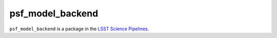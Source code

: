 #################
psf_model_backend
#################

``psf_model_backend`` is a package in the `LSST Science Pipelines <https://pipelines.lsst.io>`_.

.. Add a brief (few sentence) description of what this package provides.
